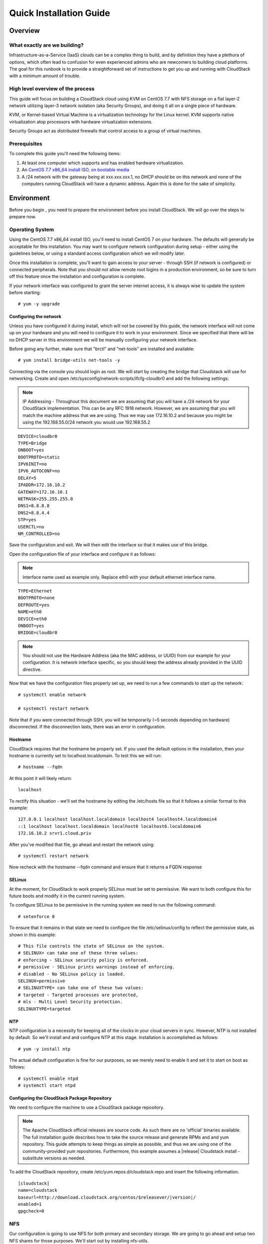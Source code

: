 .. Licensed to the Apache Software Foundation (ASF) under one
   or more contributor license agreements.  See the NOTICE file
   distributed with this work for additional information
   regarding copyright ownership.  The ASF licenses this file
   to you under the Apache License, Version 2.0 (the
   "License"); you may not use this file except in compliance
   with the License.  You may obtain a copy of the License at
   http://www.apache.org/licenses/LICENSE-2.0
   Unless required by applicable law or agreed to in writing,
   software distributed under the License is distributed on an
   "AS IS" BASIS, WITHOUT WARRANTIES OR CONDITIONS OF ANY
   KIND, either express or implied.  See the License for the
   specific language governing permissions and limitations
   under the License.


Quick Installation Guide
========================

Overview
--------

What exactly are we building?
~~~~~~~~~~~~~~~~~~~~~~~~~~~~~

Infrastructure-as-a-Service (IaaS) clouds can be a complex thing to build, and 
by definition they have a plethora of options, which often lead to confusion 
for even experienced admins who are newcomers to building cloud platforms. The 
goal for this runbook is to provide a straightforward set of instructions to 
get you up and running with CloudStack with a minimum amount of trouble.


High level overview of the process
~~~~~~~~~~~~~~~~~~~~~~~~~~~~~~~~~~

This guide will focus on building a CloudStack cloud using KVM on CentOS 
7.7 with NFS storage on a flat layer-2 network utilizing layer-3 network 
isolation (aka Security Groups), and doing it all on a single piece of 
hardware.

KVM, or Kernel-based Virtual Machine is a virtualization technology for the 
Linux kernel. KVM supports native virtualization atop processors with hardware 
virtualization extensions.

Security Groups act as distributed firewalls that control access to a group of 
virtual machines.


Prerequisites
~~~~~~~~~~~~~

To complete this guide you'll need the following items:

#. At least one computer which supports and has enabled hardware virtualization.

#. An `CentOS 7.7 x86_64 install ISO, on bootable media 
   <http://mirrors.kernel.org/centos/7/isos/x86_64/>`_

#. A /24 network with the gateway being at xxx.xxx.xxx.1, no DHCP should be on 
   this network and none of the computers running CloudStack will have a 
   dynamic address. Again this is done for the sake of simplicity.


Environment
-----------

Before you begin , you need to prepare the environment before you install 
CloudStack. We will go over the steps to prepare now.


Operating System
~~~~~~~~~~~~~~~~

Using the CentOS 7.7 x86_64 install ISO, you'll need to install CentOS 7 
on your hardware. The defaults will generally be acceptable for this 
installation. You may want to configure network configuration during
setup - either using the guidelines below, or using a standard access
configuration which we will modify later.

Once this installation is complete, you'll want to gain access to your
server - through SSH (if network is configured) or connected peripherals.
Note that you should not allow remote root logins in a production
environment, so be sure to turn off this feature once the installation
and configuration is complete. 

If your network interface was configured to grant the server internet
access, it is always wise to update the system before starting: 

.. parsed-literal::
   # yum -y upgrade


.. _conf-network:

Configuring the network
^^^^^^^^^^^^^^^^^^^^^^^

Unless you have configured it during install, which will not be covered by
this guide, the network interface will not come up on your hardware and you
will need to configure it to work in your environment. Since we specified 
that there will be no DHCP server in this environment we will be manually 
configuring your network interface. 

Before going any further, make sure that "brctl" and "net-tools" are installed and available:

.. parsed-literal::
   # yum install bridge-utils net-tools -y

Connecting via the console you should login as root. We will start by creating
the bridge that Cloudstack will use for networking. Create and open
/etc/sysconfig/network-scripts/ifcfg-cloudbr0 and add the following settings:

.. note:: 
   IP Addressing - Throughout this document we are assuming that you will have 
   a /24 network for your CloudStack implementation. This can be any RFC 1918 
   network. However, we are assuming that you will match the machine address 
   that we are using. Thus we may use 172.16.10.2 and because you might be 
   using the 192.168.55.0/24 network you would use 192.168.55.2
   
::

   DEVICE=cloudbr0
   TYPE=Bridge
   ONBOOT=yes
   BOOTPROTO=static
   IPV6INIT=no
   IPV6_AUTOCONF=no
   DELAY=5
   IPADDR=172.16.10.2
   GATEWAY=172.16.10.1
   NETMASK=255.255.255.0
   DNS1=8.8.8.8
   DNS2=8.8.4.4
   STP=yes
   USERCTL=no
   NM_CONTROLLED=no

Save the configuration and exit. We will then edit the interface so that it
makes use of this bridge.
   
Open the configuration file of your interface and configure it as follows: 

.. note::
   Interface name used as example only. Replace eth0 with your default ethernet interface name.

.. parsed-literal::
   TYPE=Ethernet
   BOOTPROTO=none
   DEFROUTE=yes
   NAME=eth0
   DEVICE=eth0
   ONBOOT=yes
   BRIDGE=cloudbr0

.. note:: 
   You should not use the Hardware Address (aka the MAC address, or UUID) from our 
   example for your configuration. It is network interface specific, so you 
   should keep the address already provided in the UUID directive.



Now that we have the configuration files properly set up, we need to run a few 
commands to start up the network: 

.. parsed-literal::

   # systemctl enable network

   # systemctl restart network
   
Note that if you were connected through SSH, you will be temporarily (~5 seconds depending on hardware) disconnected. If the disconnection lasts, there was an error in configuration.


.. _conf-hostname:

Hostname
^^^^^^^^

CloudStack requires that the hostname be properly set. If you used the default 
options in the installation, then your hostname is currently set to 
localhost.localdomain. To test this we will run:

.. parsed-literal::

   # hostname --fqdn

At this point it will likely return: 

.. parsed-literal::

   localhost

To rectify this situation - we'll set the hostname by editing the /etc/hosts 
file so that it follows a similar format to this example:

.. parsed-literal::

   127.0.0.1 localhost localhost.localdomain localhost4 localhost4.localdomain4
   ::1 localhost localhost.localdomain localhost6 localhost6.localdomain6
   172.16.10.2 srvr1.cloud.priv

After you've modified that file, go ahead and restart the network using:

.. parsed-literal::

   # systemctl restart network

Now recheck with the hostname --fqdn command and ensure that it returns a FQDN 
response


.. _conf-selinux:

SELinux
^^^^^^^

At the moment, for CloudStack to work properly SELinux must be set to 
permissive. We want to both configure this for future boots and modify it in 
the current running system.

To configure SELinux to be permissive in the running system we need to run the 
following command:

.. parsed-literal::

   # setenforce 0

To ensure that it remains in that state we need to configure the file 
/etc/selinux/config to reflect the permissive state, as shown in this example:

.. parsed-literal::

   # This file controls the state of SELinux on the system.
   # SELINUX= can take one of these three values:
   # enforcing - SELinux security policy is enforced.
   # permissive - SELinux prints warnings instead of enforcing.
   # disabled - No SELinux policy is loaded.
   SELINUX=permissive
   # SELINUXTYPE= can take one of these two values:
   # targeted - Targeted processes are protected,
   # mls - Multi Level Security protection.
   SELINUXTYPE=targeted


.. _conf-ntp:

NTP
^^^

NTP configuration is a necessity for keeping all of the clocks in your cloud 
servers in sync. However, NTP is not installed by default. So we'll install 
and and configure NTP at this stage. Installation is accomplished as follows:

.. parsed-literal::

   # yum -y install ntp

The actual default configuration is fine for our purposes, so we merely need 
to enable it and set it to start on boot as follows:

.. parsed-literal::

   # systemctl enable ntpd
   # systemctl start ntpd


.. _qigconf-pkg-repo:

Configuring the CloudStack Package Repository
^^^^^^^^^^^^^^^^^^^^^^^^^^^^^^^^^^^^^^^^^^^^^

We need to configure the machine to use a CloudStack package repository. 

.. note:: 
   The Apache CloudStack official releases are source code. As such there are 
   no 'official' binaries available. The full installation guide describes how 
   to take the source release and generate RPMs and and yum repository. This 
   guide attempts to keep things as simple as possible, and thus we are using 
   one of the community-provided yum repositories. Furthermore, this example 
   assumes a |release| Cloudstack install - substitute versions as needed.

To add the CloudStack repository, create /etc/yum.repos.d/cloudstack.repo and 
insert the following information.

.. parsed-literal::

   [cloudstack]
   name=cloudstack
   baseurl=http://download.cloudstack.org/centos/$releasever/|version|/
   enabled=1
   gpgcheck=0


NFS
~~~

Our configuration is going to use NFS for both primary and secondary storage. 
We are going to go ahead and setup two NFS shares for those purposes. We'll 
start out by installing nfs-utils.

.. parsed-literal::

   # yum -y install nfs-utils

We now need to configure NFS to serve up two different shares. This is handled 
comparatively easily in the /etc/exports file. You should ensure that it has 
the following content:

.. parsed-literal::

   /export/secondary \*(rw,async,no_root_squash,no_subtree_check)
   /export/primary \*(rw,async,no_root_squash,no_subtree_check)

You will note that we specified two directories that don't exist (yet) on the 
system. We'll go ahead and create those directories and set permissions 
appropriately on them with the following commands:

.. parsed-literal::

   # mkdir -p /export/primary
   # mkdir /export/secondary

CentOS 7.x releases use NFSv4 by default. NFSv4 requires that domain setting 
matches on all clients. In our case, the domain is cloud.priv, so ensure that 
the domain setting in /etc/idmapd.conf is uncommented and set as follows:
Domain = cloud.priv

Now you'll need to add the configuration values at the bottom in the file 
/etc/sysconfig/nfs (or merely uncomment and set them)

.. parsed-literal::

   LOCKD_TCPPORT=32803
   LOCKD_UDPPORT=32769
   MOUNTD_PORT=892
   RQUOTAD_PORT=875
   STATD_PORT=662
   STATD_OUTGOING_PORT=2020

Now we need to disable the firewall, so that it will not block connections.

.. note::

   Configuration of the firewall on CentOS7 is beyond the purview of this
   guide.
   
To do so, simply use the following two commands: 

.. parsed-literal::

   # systemctl stop firewalld
   # systemctl disable firewalld

We now need to configure the nfs service to start on boot and actually start 
it on the host by executing the following commands:

.. parsed-literal::

   # systemctl enable rpcbind
   # systemctl enable nfs
   # systemctl start rpcbind
   # systemctl start nfs


Management Server Installation
------------------------------

We're going to install the CloudStack management server and surrounding tools. 


Database Installation and Configuration
~~~~~~~~~~~~~~~~~~~~~~~~~~~~~~~~~~~~~~~

We'll start with installing MySQL and configuring some options to ensure it 
runs well with CloudStack. 

First, as CentOS 7 no longer provides the MySQL binaries, we need to add a MySQL community repository,
that will provide MySQL Server (and the Python MySQL connector later) : 

.. parsed-literal::
   # wget http://repo.mysql.com/mysql-community-release-el7-5.noarch.rpm
   # rpm -ivh mysql-community-release-el7-5.noarch.rpm

Install by running the following command: 

.. parsed-literal::

   # yum -y install mysql-server

With MySQL now installed we need to make a few configuration changes to 
/etc/my.cnf. Specifically we need to add the following options to the [mysqld] 
section:

.. parsed-literal::

   innodb_rollback_on_timeout=1
   innodb_lock_wait_timeout=600
   max_connections=350
   log-bin=mysql-bin
   binlog-format = 'ROW'

.. note::

   For Ubuntu 16.04 and later, make sure you specify a ``server-id`` in your ``.cnf`` file for binary logging. Set the     ``server-id`` according to your database setup.
    
.. parsed-literal::

   server-id=master-01
   innodb_rollback_on_timeout=1
   innodb_lock_wait_timeout=600
   max_connections=350
   log-bin=mysql-bin
   binlog-format = 'ROW'

Now that MySQL is properly configured we can start it and configure it to 
start on boot as follows:

.. parsed-literal:: 

   # systemctl enable mysqld
   # systemctl start mysqld


MySQL Connector Installation
~~~~~~~~~~~~~~~~~~~~~~~~~~~~

Install Python MySQL connector from the MySQL community repository (which we've added previously):

.. parsed-literal:: 

   # yum -y install mysql-connector-python
   
Please note that the previously required ``mysql-connector-java`` library is now bundled with CloudStack
Management server and is no more required to be installed separately.

Installation
~~~~~~~~~~~~

We are now going to install the management server. We do that by executing the 
following command:

.. parsed-literal::

   # yum -y install cloudstack-management

CloudStack |version| requires Java 11 JRE. Installing the management server
will automatically install Java 11, but it's good to explicitly confirm that the Java 11 
is the selected/active one (in case you had a previous Java version already installed):

   .. parsed-literal::

      $ alternatives --config java
      
Make sure that Java 11 is the chosen one.

With the application itself installed we can now setup the database, we'll do 
that with the following command and options:

.. parsed-literal::

   # cloudstack-setup-databases cloud:password@localhost --deploy-as=root

When this process is finished, you should see a message like "CloudStack has 
successfully initialized the database."

Now that the database has been created, we can take the final step in setting 
up the management server by issuing the following command:

.. parsed-literal::

   # cloudstack-setup-management

If the servlet container is Tomcat7 the argument --tomcat7 must be used.


System Template Setup
~~~~~~~~~~~~~~~~~~~~~

CloudStack uses a number of system VMs to provide functionality for accessing 
the console of virtual machines, providing various networking services, and 
managing various aspects of storage. This step will acquire those system 
images ready for deployment when we bootstrap your cloud.

Now we need to download the system VM template and deploy that to the share we 
just mounted. The management server includes a script to properly manipulate 
the system VMs images.

.. parsed-literal::
  
   /usr/share/cloudstack-common/scripts/storage/secondary/cloud-install-sys-tmplt \
   -m /export/secondary \
   -u |sysvm64-url-kvm| \
   -h kvm -F


That concludes our setup of the management server. We still need to configure 
CloudStack, but we will do that after we get our hypervisor set up.


KVM Setup and Installation
--------------------------

KVM is the hypervisor we'll be using - we will recover the initial setup which 
has already been done on the hypervisor host and cover installation of the 
agent software, you can use the same steps to add additional KVM nodes to your 
CloudStack environment.


Prerequisites
~~~~~~~~~~~~~

We explicitly are using the management server as a compute node as well, which 
means that we have already performed many of the prerequisite steps when 
setting up the management server, but we will list them here for clarity. 
Those steps are:

:ref:`conf-network`

:ref:`conf-hostname`

:ref:`conf-selinux`

:ref:`conf-ntp`

:ref:`qigconf-pkg-repo`

You shouldn't need to do that for the management server, of course, but any 
additional hosts will need for you to complete the above steps.


Installation
~~~~~~~~~~~~

Installation of the KVM agent is trivial with just a single command, but 
afterwards we'll need to configure a few things.

.. parsed-literal::

   # yum -y install epel-release
   # yum -y install cloudstack-agent


KVM Configuration
~~~~~~~~~~~~~~~~~~~~

We have two different parts of KVM to configure, libvirt, and QEMU.


QEMU Configuration
^^^^^^^^^^^^^^^^^^^

KVM configuration is relatively simple at only a single item. We need to edit 
the QEMU VNC configuration. This is done by editing /etc/libvirt/qemu.conf and 
ensuring the following line is present and uncommented.

::

   vnc_listen=0.0.0.0


Libvirt Configuration
^^^^^^^^^^^^^^^^^^^^^^^

CloudStack uses libvirt for managing virtual machines. Therefore it is vital 
that libvirt is configured correctly. Libvirt is a dependency of cloud-agent 
and should already be installed.

#. In order to have live migration working libvirt has to listen for unsecured 
   TCP connections. We also need to turn off libvirts attempt to use Multicast 
   DNS advertising. Both of these settings are in /etc/libvirt/libvirtd.conf

   Set the following paramaters:
   
   ::
   
      listen_tls = 0
      listen_tcp = 1
      tcp_port = "16509"
      auth_tcp = "none"
      mdns_adv = 0

#. Turning on "listen_tcp" in libvirtd.conf is not enough, we have to change 
   the parameters as well we also need to modify /etc/sysconfig/libvirtd:

   Uncomment the following line:

   :: 

      #LIBVIRTD_ARGS="--listen"

#. Restart libvirt

   .. parsed-literal::

      # systemctl restart libvirtd


KVM configuration complete
^^^^^^^^^^^^^^^^^^^^^^^^^^^
For the sake of completeness you should check if KVM is running OK on your machine:
   .. parsed-literal::
   
      # lsmod | grep kvm
      kvm_intel              55496  0
      kvm                   337772  1 kvm_intel
      kvm_amd # if you are in AMD cpu

That concludes our installation and configuration of KVM, and we'll now move 
to using the CloudStack UI for the actual configuration of our cloud.


Configuration
-------------

As we noted before we will be using security groups to provide isolation and 
by default that implies that we'll be using a flat layer-2 network. It also 
means that the simplicity of our setup means that we can use the quick 
installer.


UI Access
~~~~~~~~~

To get access to CloudStack's web interface, merely point your browser to 
http://172.16.10.2:8080/client The default username is 'admin', and the 
default password is 'password'. You should see a splash screen that allows you 
to choose several options for setting up CloudStack. You should choose the 
Continue with Basic Setup option.

You should now see a prompt requiring you to change the password for the admin 
user. Please do so.


Setting up a Zone
~~~~~~~~~~~~~~~~~

A zone is the largest organization entity in CloudStack - and we'll be 
creating one, this should be the screen that you see in front of you now. And 
for us there are 5 pieces of information that we need.

#. Name - we will set this to the ever-descriptive 'Zone1' for our cloud.

#. Public DNS 1 - we will set this to ``8.8.8.8`` for our cloud.

#. Public DNS 2 - we will set this to ``8.8.4.4`` for our cloud.

#. Internal DNS1 - we will also set this to ``8.8.8.8`` for our cloud.

#. Internal DNS2 - we will also set this to ``8.8.4.4`` for our cloud. 

.. note:: 
   CloudStack distinguishes between internal and public DNS. Internal DNS is 
   assumed to be capable of resolving internal-only hostnames, such as your 
   NFS server’s DNS name. Public DNS is provided to the guest VMs to resolve 
   public IP addresses. You can enter the same DNS server for both types, but 
   if you do so, you must make sure that both internal and public IP addresses 
   can route to the DNS server. In our specific case we will not use any names 
   for resources internally, and we have indeed them set to look to the same 
   external resource so as to not add a namerserver setup to our list of 
   requirements.


Pod Configuration
~~~~~~~~~~~~~~~~~

Now that we've added a Zone, the next step that comes up is a prompt for 
information regading a pod. Which is looking for several items.

#. Name - We'll use ``Pod1`` for our cloud.

#. Gateway - We'll use ``172.16.10.1`` as our gateway

#. Netmask - We'll use ``255.255.255.0``

#. VLAN/VNI Range : ``2-3900``

#. Start/end reserved system IPs - we will use ``172.16.10.10-172.16.10.20``

#. Guest gateway - We'll use ``172.16.10.1``

#. Guest netmask - We'll use ``255.255.255.0``

#. Guest start/end IP - We'll use ``172.16.10.30-172.16.10.200``


Cluster
~~~~~~~

Now that we've added a Zone, we need only add a few more items for configuring 
the cluster.

#. Name - We'll use ``Cluster1``

#. Hypervisor - Choose ``KVM``

You should be prompted to add the first host to your cluster at this point. 
Only a few bits of information are needed.

#. Hostname - we'll use the IP address ``172.16.10.2`` since we didn't set up a 
   DNS server.

#. Username - we'll use ``root``

#. Password - enter the operating system password for the root user


Primary Storage
^^^^^^^^^^^^^^^

With your cluster now setup - you should be prompted for primary storage 
information. Choose NFS as the storage type and then enter the following 
values in the fields:

#. Name - We'll use ``Primary1``

#. Server - We'll be using the IP address ``172.16.10.2``

#. Path - Well define ``/export/primary`` as the path we are using


Secondary Storage
^^^^^^^^^^^^^^^^^

If this is a new zone, you'll be prompted for secondary storage information - 
populate it as follows:

#. NFS server - We'll use the IP address ``172.16.10.2``

#. Path - We'll use ``/export/secondary``

Now, click Launch and your cloud should begin setup - it may take several 
minutes depending on your internet connection speed for setup to finalize.

That's it, you are done with installation of your Apache CloudStack cloud.
